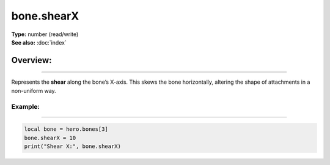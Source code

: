 ===================================
bone.shearX
===================================

| **Type:** number (read/write)
| **See also:** :doc:`index`

Overview:
.........
--------

Represents the **shear** along the bone’s X-axis. This skews the bone horizontally, altering
the shape of attachments in a non-uniform way.

Example:
--------
--------

.. code-block:: lua

   local bone = hero.bones[3]
   bone.shearX = 10
   print("Shear X:", bone.shearX)